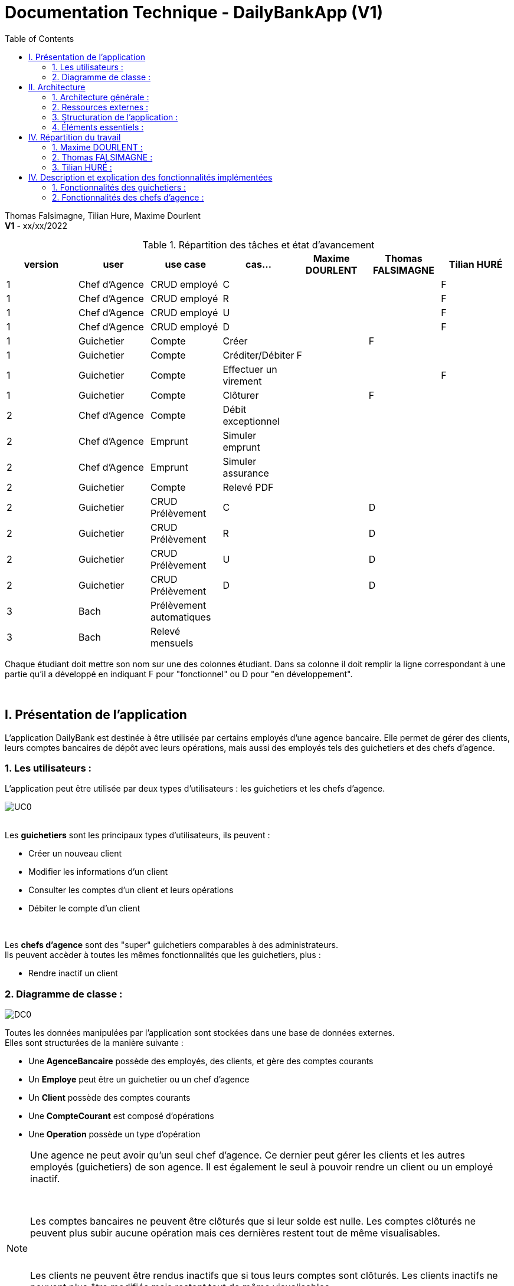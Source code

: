 = Documentation Technique - DailyBankApp (V1)
:toc:

Thomas Falsimagne, Tilian Hure, Maxime Dourlent +
*V1* - xx/xx/2022


.Répartition des tâches et état d'avancement
[options="header,footer"]
|=======================
|version|user     |use case   |cas...                 |   Maxime DOURLENT | Thomas FALSIMAGNE  |   Tilian HURÉ
|1    |Chef d'Agence    |CRUD employé  |C| | |F
|1    |Chef d'Agence    |CRUD employé  |R| | |F
|1    |Chef d'Agence    |CRUD employé  |U| | |F
|1    |Chef d'Agence    |CRUD employé  |D| | |F
|1    |Guichetier     | Compte | Créer| |F |
|1    |Guichetier     | Compte | Créditer/Débiter|F | |
|1    |Guichetier     | Compte | Effectuer un virement| | |F
|1    |Guichetier     | Compte | Clôturer| |F |
|2    |Chef d'Agence     | Compte | Débit exceptionnel|| |
|2    |Chef d'Agence     | Emprunt | Simuler emprunt|| |
|2    |Chef d'Agence     | Emprunt | Simuler assurance|| |
|2    |Guichetier     | Compte | Relevé PDF|| |
|2    |Guichetier     | CRUD Prélèvement | C||D |
|2    |Guichetier     | CRUD Prélèvement | R||D |
|2    |Guichetier     | CRUD Prélèvement | U||D |
|2    |Guichetier     | CRUD Prélèvement | D||D |
|3    |Bach     | Prélèvement automatiques | || |
|3    |Bach     | Relevé mensuels | || |
|=======================

[.text-justify]
Chaque étudiant doit mettre son nom sur une des colonnes étudiant.
Dans sa colonne il doit remplir la ligne correspondant à une partie qu'il a développé en indiquant F pour "fonctionnel" ou D pour "en développement".

{empty} +



== I. Présentation de l'application
[.text-justify]
L'application DailyBank est destinée à être utilisée par certains employés d'une agence bancaire. Elle permet de gérer des clients, leurs comptes bancaires de dépôt avec leurs opérations, mais aussi des employés tels des guichetiers et des chefs d'agence.


=== 1. Les utilisateurs :
[.text-justify]
L'application peut être utilisée par deux types d'utilisateurs : les guichetiers et les chefs d'agence.

image::images/uc0.svg[UC0]

{empty} +
Les *guichetiers* sont les principaux types d'utilisateurs, ils peuvent :

* Créer un nouveau client
* Modifier les informations d'un client
* Consulter les comptes d'un client et leurs opérations
* Débiter le compte d'un client

{empty} +
[.text-justify]
Les *chefs d'agence* sont des "super" guichetiers comparables à des administrateurs. +
Ils peuvent accèder à toutes les mêmes fonctionnalités que les guichetiers, plus :

* Rendre inactif un client


=== 2. Diagramme de classe :
image::images/DC0.svg[DC0]

[.text-justify]
Toutes les données manipulées par l'application sont stockées dans une base de données externes. +
Elles sont structurées de la manière suivante :

* Une *AgenceBancaire* possède des employés, des clients, et gère des comptes courants
* Un *Employe* peut être un guichetier ou un chef d'agence
* Un *Client* possède des comptes courants
* Une *CompteCourant* est composé d'opérations
* Une *Operation* possède un type d'opération


[NOTE]
====
[.text-justify]
Une agence ne peut avoir qu'un seul chef d'agence. Ce dernier peut gérer les clients et les autres employés (guichetiers) de son agence. Il est également le seul à pouvoir rendre un client ou un employé inactif.

{empty} +

[.text-justify]
Les comptes bancaires ne peuvent être clôturés que si leur solde est nulle. Les comptes clôturés ne peuvent plus subir aucune opération mais ces dernières restent tout de même visualisables.

{empty} +

[.text-justify]
Les clients ne peuvent être rendus inactifs que si tous leurs comptes sont clôturés. Les clients inactifs ne peuvent plus être modifiés mais restent tout de même visualisables.

{empty} +

[.text-justify]
Les employés inactifs ne peuvent plus être modifiés mais restent tout de même visualisables. Il n'est plus possible de se connecter à l'application avec leurs identifiants.
====



== II. Architecture

=== 1. Architecture générale :
[.text-justify]
Pour l'application de la banque DailyBank, l'architecture générale est assez simple. Elle est basée sur un fonctionnement centralisé, avec des postes de travails qui sont directement reliés à une base de données.

[.text-justify]
Ces postes de travails sont les ordinateurs où travaillent les employés et les chefs d'agence. Concernant la base de données, elle permet de stocker toutes les informations relatives à l'agence bancaire. Que ce soit les informations des employés, des clients, des comptes et des opérations.


{empty} +

=== 2. Ressources externes :
==== 2.1. Librairies utilisées :
[.text-justify]
Au niveau des librairies, le code de l'application repose sur une seule librairie qui permet de lier l'application à la base de données. Cette librairie est : *objdbc6.jar*


==== 2.2 Exportation de l'application :
[.text-justify]
L'application est disponible à l'exécution et sans prérequis autre qu'une JRE, sous forme de fichier .jar. Elle peut être regénérée à partir du code source et d'un IDE Java, mais ce dernier devra disposer d'une JRE Java versionnée en 1.8 ainsi que de la librairie JavaFX.

[.text-justify]
Pour exécuter l'application en .jar, il faut s'assurer que les postes de travail des employés possèdent également une JRE en 1.8.


{empty} +

=== 3. Structuration de l'application :
==== 3.1 Principe retenu pour la structuration du code :
[.text-justify]
Le code de l'application est structuré en plusieurs packages. Les packages Model, View, Controller et Tools. Le principe qui nous a permis de structurer le code de cette manière est le MCV pattern.

[.text-justify]
Modèle-vue-contrôleur ou MVC est un motif d'architecture logiciel destiné aux interfaces graphiques lancé en 1978 et très populaire pour les applications web. Le motif est composé de trois types de modules ayant trois responsabilités différentes : les modèles, les vues et les contrôleurs.


==== 3.2 Aperçu :
[source]
----
├── application
    │   ├── control
    │   ├── tools
    │   └── view
    └── model
        ├── data
        └── orm
            └── exception
----


===== Package Application :
[.text-justify]
Le package application correspond à la partie View et la partie Controller avec ses deux packages "view" et "control" par rapport au pattern MVC.

*Principaux sous-packages :*

. *control* -> Fichiers permettant d'afficher les différentes fenêtres.
. *tools* -> Fichiers permettant de gérer certaines parties du code.
. *view* -> Controllers des différentes vues (fenêtres) avec les fichiers fxml correspondants.


===== Package Model :
Le package Model correspond à la partie Model du pattern MVC.

*Principaux sous-packages :*

. *data* -> Fichiers représentant les personnes réelles et l'agence bancaire.
. *orm* -> Fichiers permettant la liaison à la base de données et contient également le sous-package Exception contenant les fichiers java permettant de gérer les exceptions


{empty} +

=== 4. Éléments essentiels :
==== 4.1 Prérequis pour le développeur :
[.text-justify]
Si le code de l'application devait être repris pour être amélioré ou modifié, le développeur devra avoir au préalable une *JRE version 1.8*. Il faudra ensuite qu'il ait un environnement de développement adapté pour cette version de Java et un Workspace configuré avec *Java FX* et potentiellement le logiciel *SceneBuilder* pour modifier les fichiers FXML.

[.text-justify]
L'application utilise une *base de données Oracle-SQL* dont le code de déploiement est fourni avec le code source de l'application. Ce dernier pourra être exécuté dans le cas où une autre base de données serait utilisée mais il faudra mettre certaines données à jour dans le code source de l'application qu'il sera nécessaire de regénérer par la suite.

[.text-justify]
Ces données concernent la classe "LogToDatabase.java" du sous-package "orm" du package "model". Les ligne 19 à 24 qui devront être modifiées afin de renseigner les nouvelles données de connexion à la base de données utilisée.


==== 4.2 Lancement de l'application :
[.text-justify]
Le poste sur lequel souhaite être lancée l'application avec le fichier "DailyBankApp.jar", devra préalablement disposer d'une JRE versionné en 1.8.

[NOTE]
====
[.text-justify]
Pour toute information concernant l'installation d'une JRE 1.8, merci de bien vouloir vous référer à la *documentation utilisateur*.
====

[.text-justify]
Avant d'exécuter le fichier .jar, il sera nécessaire de changer l'environnement Java du poste concerné avec celle précédemment mentionnée, une fois installée. Pour cela, un fichier "SETENV.bat" est fourni avec le code source, permettant de momentanément changer de JRE. Éditez son contenu en remplacant le texte entre guillemets de la première ligne par le chemin de la JRE 1.8 du poste concerné, puis sauvegardez les modifications. Pour lancer l'application, vous n'aurez plus qu'à exécuter le fichier .bat pour changer de JRE, avant de faire de même avec le fichier .jar.



== IV. Répartition du travail
[.text-justify]
La charge de travail concernant le développement de l'application et de ses fonctionnalités a été répartie entre les trois membres de l'équipe.


=== 1. Maxime DOURLENT :

*Fonctionnalités développées :*

* Créditer un compte


=== 2. Thomas FALSIMAGNE :

*Fonctionnalités développées :*

* Créer un compte
* Modifier un compte
* Clôturer un compte


=== 3. Tilian HURÉ :

*Fonctionnalités développées :*

* Faire un virement de compte à compte
* Gérer des employés (modification, ajout, visualisation et suppression)
* Visualiser un client
* Rendre inactif un client



== IV. Description et explication des fonctionnalités implémentées
=== 1. Fonctionnalités des guichetiers :
==== 1.1 Créer un client :
Un guichetier peut créer un nouveau client.


===== a) Use case correspondant :
image::images/creerClient.svg[]


===== b) Partie du diagramme de classe correspondante :
image::images/modifierClientDC.png[]

[.text-justify]
Cette partie du diagramme de classe est en mise-à-jour, certaines données sont ajoutées dans la base de données.


===== c) Aperçu des principales fonctionnalités :
[.text-justify]
[blue]#Pour ce qui est des fonctionnalités concernant l'ajout ou la modification des informations d'un client, merci de bien vouloir vous référer à la *documentation utilisateur*.#


===== d) Classes et packages impliqués :
. Application/Control -> ClientsManagement.java, ClientEditorPane.java
. Application/View -> ClientEditorPaneController.java, ClientsManagementController.java, clienteditorpane.fxml, clientsmanagement.fxml
. Application/Model/data -> Client.java
. Application/Model/orm -> AccessClient.java


===== e) Éléments essentiels :
====== e.1) Fonctions :
. insertClient(Client client) -> AccessClient.java
. nouveauClient() -> ClientsManagement.java
. doAjouter() -> ClientEditorPaneController.java
. displayDialog(Client client, EditionMode mode) -> ClientEditorPaneController.java


====== e.2) Classes :
[.text-justify]
La classe Client.java est importante car principalement utilisée pour modéliser des clients sous forme d'objets manipulables dans le code.


{empty} +

==== 1.2 Modifier les informations d'un client :
[.text-justify]
Un guichetier peut modifier les informations d'un client (son nom, son prénom, son adresse, etc).


===== a) Use case correspondant :
image::images/modifierInfo.svg[]


===== b) Partie du diagramme de classe correspondante :
image::images/modifierClientDC.png[]

[.text-justify]
Cette partie du diagramme de classe est en mise-à-jour, certaines données sont modifiées dans la base de donnée.


===== c) Aperçu des principales fonctionnalités :
[.text-justify]
[blue]#Pour ce qui est des fonctionnalités concernant l'ajout ou la modification des informations d'un client, merci de bien vouloir vous référer à la *documentation utilisateur*.#


===== d) Classes et packages impliqués :
. Application/Control -> ClientsManagement.java, ClientEditorPane.java
. Application/View -> ClientEditorPaneController.java, ClientsManagementController.java, clienteditorpane.fxml, clientsmanagement.fxml
. Application/Model/data -> Client.java
. Application/Model/orm -> AccessClient.java


===== e) Éléments essentiels :
====== e.1) Fonctions :
. modifierClient(Client c) -> ClientsManagement.java
. updateClient(Client client) -> AccessClient.java
. doAjouter() -> ClientEditorPaneController.java
. displayDialog(Client client, EditionMode mode) -> ClientEditorPaneController.java
. doModifierClient() -> ClientsManagementController.java


====== e.2) Classes :
[.text-justify]
La classe Client.java est importante car principalement utilisée pour modéliser des clients sous forme d'objets manipulables dans le code.


{empty} +

==== 1.3 Visualiser les informations d'un client :
[.text-justify]
Un guichetier peut visualiser (en lecture seule) les informations d'un client (son nom, son prénom, son adresse, etc).


===== a) Use case correspondant :
image::images/voirInfo.svg[]


===== b) Partie du diagramme de classe correspondante :
image::images/modifierClientDC.png[]

[.text-justify]
Cette partie du diagramme de classe est en lecture, aucune données n'est ajoutée, modifiée ou supprimée dans la base de donnée.


===== c) Aperçu des principales fonctionnalités :
[.text-justify]
[blue]#Pour ce qui est des fonctionnalités concernant l'ajout ou la modification des informations d'un client, merci de bien vouloir vous référer à la *documentation utilisateur*.#


===== d) Classes et packages impliqués :
. Application/Control -> ClientsManagement.java, ClientEditorPane.java
. Application/View -> ClientEditorPaneController.java, ClientsManagementController.java, clienteditorpane.fxml, clientsmanagement.fxml
. Application/Model/data -> Client.java
. Application/Model/orm -> AccessClient.java


===== e) Éléments essentiels :
====== e.1) Fonctions :
. voirClient(Client client) -> ClientsManagement.java
. displayDialog(Client client, EditionMode mode) -> ClientEditorPaneController.java
. doVoirClient() -> ClientsManagementController.java


====== e.2) Classes :
[.text-justify]
La classe Client.java est importante car principalement utilisée pour modéliser des clients sous forme d'objets manipulables dans le code.


{empty} +

==== 1.4 Créer un compte bancaire :
Un guichetier peut créer un nouveau compte bancaire pour un client.


===== a) Use case correspondant :
image::images/creerCompte.svg[]


===== b) Partie du diagramme de classe correspondante :
image::images/compteCourantDC.png[]

[.text-justify]
Cette partie du diagramme de classe est en mise-à-jour, certaines données sont ajoutées dans la base de données.


===== c) Aperçu des principales fonctionnalités :
[.text-justify]
[blue]#Pour ce qui est des fonctionnalités concernant l'ajout ou la modification des informations d'un client, merci de bien vouloir vous référer à la *documentation utilisateur*.#


===== d) Classes et packages impliqués :
. Application/Control -> ComptesManagement.java, CompteEditorPane.java
. Application/View -> CompteEditorPaneController.java, ComptesManagementController.java, compteeditorpane.fxml, comptesmanagement.fxml
. Application/Model/data -> CompteCourant.java
. Application/Model/orm -> AccessCompteCourant.java


===== e) Éléments essentiels :
====== e.1) Fonctions :
. enregistrerCompte(Compte compte) -> AccessCompteCourant.java
. creerCompte() -> ComptesManagement.java
. doAjouter() -> CompteEditorPaneController.java
. displayDialog(Client client, Compte cpte, EditionMode mode) -> CompteEditorPaneController.java


====== e.2) Classes :
[.text-justify]
La classe CompteCourant.java est importante car principalement utilisée pour modéliser des comptes bancaires sous forme d'objets manipulables dans le code.


{empty} +

==== 1.5 Modifier les informations d'un compte bancaire :
Un guichetier peut modifier un compte bancaire.


===== a) Use case correspondant :
image::images/modifierCompteUC.svg[]


===== b) Partie du diagramme de classe correspondante :
image::images/compteCourantDC.png[]

[.text-justify]
Cette partie du diagramme de classe est en mise-à-jour, certaines données sont modifiées dans la base de données.


===== c) Aperçu des principales fonctionnalités :
[.text-justify]
[blue]#Pour ce qui est des fonctionnalités concernant l'ajout ou la modification des informations d'un client, merci de bien vouloir vous référer à la *documentation utilisateur*.#


===== d) Classes et packages impliqués :
. Application/Control -> ComptesManagement.java, CompteEditorPane.java
. Application/View -> CompteEditorPaneController.java, ComptesManagementController.java, compteeditorpane.fxml, comptesmanagement.fxml
. Application/Model/data -> CompteCourant.java
. Application/Model/orm -> AccessCompteCourant.java


===== e) Éléments essentiels :
====== e.1) Fonctions :
. modifierCompte(Compte compte) -> AccessCompteCourant.java
. modifierCompte() -> ComptesManagement.java
. doAjouter() -> CompteEditorPaneController.java
. displayDialog(Client client, Compte cpte, EditionMode mode) -> CompteEditorPaneController.java


====== e.2) Classes :
[.text-justify]
La classe CompteCourant.java est importante car principalement utilisée pour modéliser des comptes bancaires sous forme d'objets manipulables dans le code.


[NOTE]
====
[.text-justify]
Seul le découvert autorisé d'un compte peut être modifié. Ce dernier peut être élargi, en revanche il ne peut devenir infèrieur au solde du compte concerné si ce dernier est négatif.
====


{empty} +

==== 1.5 Consulter un compte bancaire :
Un guichetier peut consulter un compte bancaire.


===== a) Use case correspondant :
image::images/consulterCompte.svg[]


===== b) Partie du diagramme de classe correspondante :
image::images/compteCourantDC.png[]

[.text-justify]
Cette partie du diagramme de classe est lecture, aucune données n'est modifiée, ajoutée ou supprimée dans la base de données.


===== c) Aperçu des principales fonctionnalités :
[.text-justify]
Pour ce qui est des fonctionnalités concernant la modification des informations d'un client, merci de bien vouloir vous référer à la documentation utilisateur.


===== d) Classes et packages impliqués :
. Application/Control -> ComptesManagement.java, CompteEditorPane.java
. Application/View -> CompteEditorPaneController.java, ComptesManagementController.java, clienteditorpane.fxml, clientsmanagement.fxml
. Application/Model/Data -> CompteCourant.java
. Application/Model/orm -> AccessCompteCourant.java


===== e) Éléments essentiels :

====== e.1) Fonctions :
. loadList() -> ComptesManagementController.java
. getCompteCourants(int idNumCli) -> AccessCompteCourant.java
. getCompteCourant(int idNumCompte) -> AccessCompteCourant.java
. displayDialog(Client client, CompteCourant cpte, EditionMode mode) -> CompteEditorPaneController.java
. getComptesDunClient() -> ComptesManagement.java


====== e.2) Classes :
[.text-justify]
La classe CompteCourant.java est importante car principalement utilisée pour modéliser des comptes bancaires sous forme d'objets manipulables dans le code.


{empty} +

==== 1.6 Clôturer un compte bancaire :
Un guichetier peut clôturer un compte bancaire.


===== a) Use case correspondant :
image::images/cloturerCompte.svg[]


===== b) Partie du diagramme de classe correspondante :
image::images/compteCourantDC.png[]

[.text-justify]
Cette partie du diagramme de classe est en mise-à-jour, certaines données sont modifiées dans la base de données.


===== c) Aperçu des principales fonctionnalités :
[.text-justify]
[blue]#Pour ce qui est des fonctionnalités concernant l'ajout ou la modification des informations d'un client, merci de bien vouloir vous référer à la *documentation utilisateur*.#


===== d) Classes et packages impliqués :
. Application/Control -> ComptesManagement.java, CompteEditorPane.java
. Application/View -> CompteEditorPaneController.java, ComptesManagementController.java, compteeditorpane.fxml, comptesmanagement.fxml
. Application/Model/data -> CompteCourant.java
. Application/Model/orm -> AccessCompteCourant.java


===== e) Éléments essentiels :
====== e.1) Fonctions :
. cloturerCompte(int idNumCompte) -> AccessCompteCourant.java
. cloturerCompte() -> ComptesManagement.java
. doCloturerCompte() -> ComptesManagementController.java


====== e.2) Classes :
[.text-justify]
La classe CompteCourant.java est importante car principalement utilisée pour modéliser des comptes bancaires sous forme d'objets manipulables dans le code.


[NOTE]
====
[.text-justify]
Les comptes bancaires ne peuvent être clôturés que si leur solde est nulle. Les comptes clôturés ne peuvent plus subir aucune opération mais ces dernières restent tout de même visualisables.
====


{empty} +

==== 1.7 Débiter un compte :
Un guichetier peut débiter un compte bancaire.


===== a) Use case correspondant :
image::images/debiterCompte.svg[]


===== b) Partie du diagramme de classe correspondante :
image::images/débitCompte.png[]

[.text-justify]
Les parties *CompteCourant* et *TypeOperation* du diagramme de classe sont en lecture, aucune données n'est modifiée, ajoutée ou supprimée de la base de données. La partie *Operation* est en mise-à-jour, certaines données sont ajoutées à la base de donneés.


===== c) Aperçu des principales fonctionnalités :
[.text-justify]
[blue]#Pour ce qui est des fonctionnalités concernant l'enregistrement d'un débit sur un compte bancaire, merci de bien vouloir vous référer à la *documentation utilisateur*.#


===== d) Classes et packages impliqués :
. Application/Control -> OperationManagement.java, OperationEditorPane.java
. Application/View -> OperationEditorPaneController.java, OperationManagementController.java, operationeditorpane.fxml, operationmanagement.fxml
. Application/Model -> CompteCourant.java, Operation.java, TypeOperation.java
. Application/Model/orm -> AccessCompteCourant.java


===== e) Éléments essentiels :
====== e.1) Fonctions :
. doDebit() -> OperationManagementController.java
. doAjouter() -> OperationEditorPaneController.java
. enregistrerDebit() -> OperationManagement.java
. insertDebit() -> AccessOperation.java
. getTypeOperation() -> AccessTypeOperation.java
. updateInfoCompteClient() -> OperationManagementController.java


====== e.2) Classes :
[.text-justify]
La classe Operation.java est importante car principalement utilisée pour modéliser des opérations de débit, de crédit ou de virement sous forme d'objets manipulables dans le code.


[NOTE]
====
[.text-justify]
Un débit doit être d'un motant strictement positif (>0) et ne doit pas enfreindre le découvert autorisé pour le compte concerné.
====


{empty} +

==== 1.8 Créditer un compte :
Un guichetier peut créditer un compte bancaire.


===== a) Use case correspondant :
image::images/crediterCompteUC.svg[]


===== b) Partie du diagramme de classe correspondante :
image::images/débitCompte.png[]

[.text-justify]
Les parties *CompteCourant* et *TypeOperation* du diagramme de classe sont en lecture, aucune données n'est modifiée, ajoutée ou supprimée de la base de données. La partie *Operation* est en mise-à-jour, certaines données sont ajoutées à la base de donneés.


===== c) Aperçu des principales fonctionnalités :
[.text-justify]
[blue]#Pour ce qui est des fonctionnalités concernant l'enregistrement d'un débit sur un compte bancaire, merci de bien vouloir vous référer à la *documentation utilisateur*.#


===== d) Classes et packages impliqués :
. Application/Control -> OperationManagement.java, OperationEditorPane.java
. Application/View -> OperationEditorPaneController.java, OperationManagementController.java, operationeditorpane.fxml, operationmanagement.fxml
. Application/Model -> CompteCourant.java, Operation.java, TypeOperation.java
. Application/Model/orm -> AccessCompteCourant.java


===== e) Éléments essentiels :
====== e.1) Fonctions :
. doCredit() -> OperationManagementController.java
. doAjouter() -> OperationEditorPaneController.java
. enregistrerCredit() -> OperationManagement.java
. insertCredit() -> AccessOperation.java
. getTypeOperation() -> AccessTypeOperation.java
. updateInfoCompteClient() -> OperationManagementController.java


====== e.2) Classes :
[.text-justify]
La classe Operation.java est importante car principalement utilisée pour modéliser des opérations de débit, de crédit ou de virement sous forme d'objets manipulables dans le code.


[NOTE]
====
[.text-justify]
Un crédit doit être d'un motant strictement positif (>0).
====


{empty} +

==== 1.9 Effectuer un virement de compte à compte :
Un guichetier peut faire un virement d'un compte bancaire à un autre pour un même client.


===== a) Use case correspondant :
image::images/virementUC.svg[]


===== b) Partie du diagramme de classe correspondante :
image::images/débitCompte.png[]

[.text-justify]
Les parties *CompteCourant* et *TypeOperation* du diagramme de classe sont en lecture, aucune données n'est modifiée, ajoutée ou supprimée de la base de données. La partie *Operation* est en mise-à-jour, certaines données sont ajoutées à la base de donneés.


===== c) Aperçu des principales fonctionnalités :
[.text-justify]
[blue]#Pour ce qui est des fonctionnalités concernant l'enregistrement d'un débit sur un compte bancaire, merci de bien vouloir vous référer à la *documentation utilisateur*.#


===== d) Classes et packages impliqués :
. Application/Control -> OperationManagement.java, OperationEditorPane.java
. Application/View -> OperationEditorPaneController.java, OperationManagementController.java, operationeditorpane.fxml, operationmanagement.fxml
. Application/Model -> CompteCourant.java, Operation.java, TypeOperation.java
. Application/Model/orm -> AccessCompteCourant.java


===== e) Éléments essentiels :
====== e.1) Fonctions :
. doDebit() -> OperationManagementController.java
. doAjouter() -> OperationEditorPaneController.java
. enregistrerDebit() -> OperationManagement.java
. enregistrerCredit() -> OperationManagement.java
. insertDebit() -> AccessOperation.java
. insertCredit() -> AccessOperation.java
. getTypeOperation() -> AccessTypeOperation.java
. updateInfoCompteClient() -> OperationManagementController.java


====== e.2) Classes :
[.text-justify]
La classe Operation.java est importante car principalement utilisée pour modéliser des opérations de débit, de crédit ou de virement sous forme d'objets manipulables dans le code.


[NOTE]
====
[.text-justify]
Un virement doit être d'un motant strictement positif (>0) et ne doit pas enfreindre le découvert autorisé pour le compte concerné. Il ne peut être effectués que entre des comptes non-clôturés d'un même client.
====


{empty} +

=== 2. Fonctionnalités des chefs d'agence :
==== 2.1 Rendre inactif un client :
Un chef d'agence peut rendre inactif un client.


===== a) Use case correspondant :
image::images/rendreInactif.svg[]


===== b) Partie du diagramme de classe correspondante :
image::images/modifierClientDC.png[]

[.text-justify]
Cette partie du diagramme de classe est mise-à-jour, certaines données sont modifiées dans la base de données.


===== c) Aperçu des principales fonctionnalités :
[.text-justify]
[blue]#Pour ce qui est des fonctionnalités concernant la modification, l'ajout, la visualisation et la suppression des informations d'un employé, merci de bien vouloir vous référer à la *documentation utilisateur*.#


===== d) Classes et packages impliqués :
. Application/Control -> ClientsManagement.java, ClientEditorPane.java
. Application/View -> ClientEditorPaneController.java, ClientsManagementController.java, clienteditorpane.fxml, clientsmanagement.fxml
. Application/Model/data -> Client.java
. Application/Model/orm -> AccessClient.java


===== e) Éléments essentiels :
====== e.1) Fonctions :
. modifierClient(Client c) -> ClientsManagement.java
. updateClient(Client client) -> AccessClient.java
. doAjouter() -> ClientEditorPaneController.java
. displayDialog(Client client, EditionMode mode) -> ClientEditorPaneController.java
. doModifierClient() -> ClientsManagementController.java
. doRendreInactif() -> ClientEditorPaneController.java


====== e.2) Classes :
[.text-justify]
La classe Client.java est importante car principalement utilisée pour modéliser des clients sous forme d'objets manipulables dans le code.


[NOTE]
====
[.text-justify]
Les clients ne peuvent être rendus inactifs que si tous leurs comptes sont clôturés (voir la fonctionnalité "Clôturer un compte"). Les clients inactifs ne peuvent plus être modifiés mais restent tout de même visualisables.
====


{empty} +

==== 2.2 Créer un employé :
Un chef d'agence peut créer un nouvel employé.


===== a) Use case correspondant :
image::images/gererEmployeUC.svg[]


===== b) Partie du diagramme de classe correspondante :
image::images/employeDC.png[]

[.text-justify]
Cette partie du diagramme de classe est en mise-à-jour, certaines données sont ajoutées dans la base de données.


===== c) Aperçu des principales fonctionnalités :
[.text-justify]
[blue]#Pour ce qui est des fonctionnalités concernant l'ajout ou la modification des informations d'un client, merci de bien vouloir vous référer à la *documentation utilisateur*.#


===== d) Classes et packages impliqués :
. Application/Control -> EmployesManagement.java, EmployeEditorPane.java
. Application/View -> EmployeEditorPaneController.java, EmployesManagementController.java, employeeditorpane.fxml, employesmanagement.fxml
. Application/Model/data -> Employe.java
. Application/Model/orm -> AccessEmploye.java


===== e) Éléments essentiels :
====== e.1) Fonctions :
. insertEmploye(Employe employe) -> AccessEmploye.java
. nouvelEmploye() -> EmployesManagement.java
. doAjouter() -> EmployeEditorPaneController.java
. displayDialog(Employe employe, EditionMode mode) -> EmployeEditorPaneController.java


====== e.2) Classes :
[.text-justify]
La classe Employe.java est importante car principalement utilisée pour modéliser des employés sous forme d'objets manipulables dans le code.


{empty} +

==== 2.3 Modifier les informations d'un employé :
[.text-justify]
Un chef d'agence peut modifier les informations d'un employé (son nom, son prénom, son login, son mot-de-passe, etc).


===== a) Use case correspondant :
image::images/gererEmployeUC.svg[]


===== b) Partie du diagramme de classe correspondante :
image::images/employeDC.png[]

[.text-justify]
Cette partie du diagramme de classe est en mise-à-jour, certaines données sont modifiées dans la base de donnée.


===== c) Aperçu des principales fonctionnalités :
[.text-justify]
[blue]#Pour ce qui est des fonctionnalités concernant l'ajout ou la modification des informations d'un client, merci de bien vouloir vous référer à la *documentation utilisateur*.#


===== d) Classes et packages impliqués :
. Application/Control -> EmployesManagement.java, EmployeEditorPane.java
. Application/View -> EmployeEditorPaneController.java, EmployesManagementController.java, employeeditorpane.fxml, employesmanagement.fxml
. Application/Model/data -> Employe.java
. Application/Model/orm -> AccessEmploye.java


===== e) Éléments essentiels :
====== e.1) Fonctions :
. updateEmploye(Employe employe) -> AccessEmploye.java
. modifierEmploye() -> EmployesManagement.java
. doAjouter() -> EmployeEditorPaneController.java
. displayDialog(Employe employe, EditionMode mode) -> EmployeEditorPaneController.java


====== e.2) Classes :
[.text-justify]
La classe Employe.java est importante car principalement utilisée pour modéliser des employés sous forme d'objets manipulables dans le code.


{empty} +

==== 2.4 Visualiser les informations d'un employé :
[.text-justify]
Un chef d'agence peut visualiser (en lecture seule) les informations d'un employé (son nom, son prénom, son login, son mot-de-passe, etc).


===== a) Use case correspondant :
image::images/gererEmployeUC.svg[]


===== b) Partie du diagramme de classe correspondante :
image::images/employeDC.png[]

[.text-justify]
Cette partie du diagramme de classe est en lecture, aucune données n'est ajoutée, modifiée ou supprimée dans la base de donnée.


===== c) Aperçu des principales fonctionnalités :
[.text-justify]
[blue]#Pour ce qui est des fonctionnalités concernant l'ajout ou la modification des informations d'un client, merci de bien vouloir vous référer à la *documentation utilisateur*.#


===== d) Classes et packages impliqués :
. Application/Control -> EmployesManagement.java, EmployeEditorPane.java
. Application/View -> EmployeEditorPaneController.java, EmployesManagementController.java, employeeditorpane.fxml, employesmanagement.fxml
. Application/Model/data -> Employe.java
. Application/Model/orm -> AccessEmploye.java


===== e) Éléments essentiels :
====== e.1) Fonctions :
. voirEmploye() -> EmployesManagement.java
. doVoirEmploye() -> EmployesManagementController.java
. displayDialog(Employe employe, EditionMode mode) -> EmployeEditorPaneController.java


====== e.2) Classes :
[.text-justify]
La classe Employe.java est importante car principalement utilisée pour modéliser des employés sous forme d'objets manipulables dans le code.


{empty} +

==== 2.5 Rendre inactif un employé :
Un chef d'agence peut rendre inactif un employé.


===== a) Use case correspondant :
image::images/gererEmployeUC.svg[]


===== b) Partie du diagramme de classe correspondante :
image::images/employeDC.png[]

[.text-justify]
Cette partie du diagramme de classe est mise-à-jour, certaines données sont modifiées dans la base de données.


===== c) Aperçu des principales fonctionnalités :
[.text-justify]
[blue]#Pour ce qui est des fonctionnalités concernant la modification, l'ajout, la visualisation et la suppression des informations d'un employé, merci de bien vouloir vous référer à la *documentation utilisateur*.#


===== d) Classes et packages impliqués :
. Application/Control -> EmployesManagement.java, EmployeEditorPane.java
. Application/View -> EmployeEditorPaneController.java, EmployesManagementController.java, employeeditorpane.fxml, employesmanagement.fxml
. Application/Model/data -> Employe.java
. Application/Model/orm -> AccessEmploye.java


===== e) Éléments essentiels :
====== e.1) Fonctions :
. updateEmploye(Employe employe) -> AccessEmploye.java
. modifierEmploye() -> EmployesManagement.java
. doAjouter() -> EmployeEditorPaneController.java
. displayDialog(Employe employe, EditionMode mode) -> EmployeEditorPaneController.java
. doRendreInactif() -> ClientEditorPaneController.java


====== e.2) Classes :
[.text-justify]
La classe Employe.java est importante car principalement utilisée pour modéliser des employés sous forme d'objets manipulables dans le code.


[NOTE]
====
[.text-justify]
Les employés inactifs ne peuvent plus être modifiés mais restent tout de même visualisables.
====
